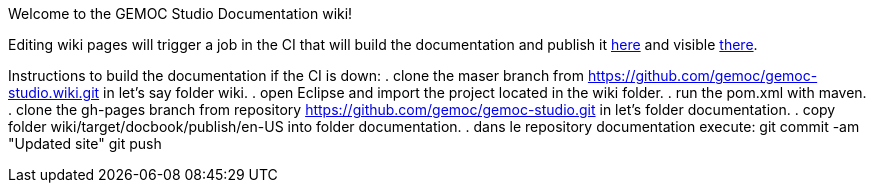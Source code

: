 Welcome to the GEMOC Studio Documentation wiki! 

Editing wiki pages will trigger a job in the CI that will build the documentation and publish it link:https://github.com/gemoc/gemoc-studio/tree/gh-pages[here] and visible link:http://gemoc.github.io/gemoc-studio/[there].


Instructions to build the documentation if the CI is down:
. clone the maser branch from https://github.com/gemoc/gemoc-studio.wiki.git in let's say folder wiki.
. open Eclipse and import the project located in the wiki folder.
. run the pom.xml with maven.
. clone the gh-pages branch from repository https://github.com/gemoc/gemoc-studio.git in let's folder documentation.
. copy folder wiki/target/docbook/publish/en-US into folder documentation.
. dans le repository documentation execute:
git commit -am "Updated site" 
git push